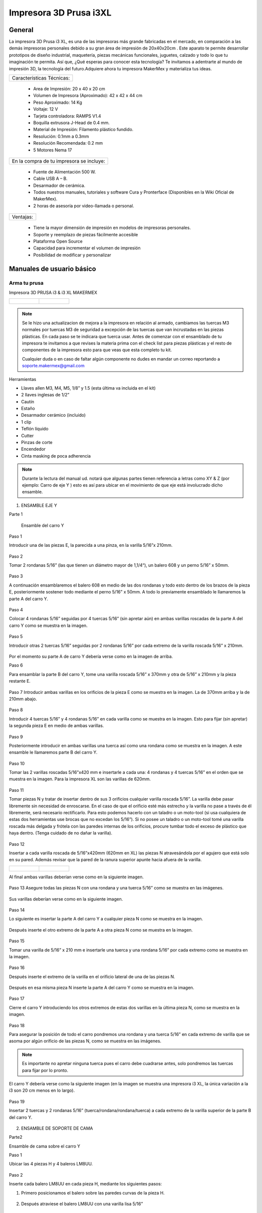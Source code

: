 ************************
Impresora 3D Prusa i3XL
************************

General
==================


La impresora 3D Prusa i3 XL, es una de las impresoras más grande fabricadas en el mercado, en comparación a las demás impresoras personales debido a su gran área de impresión de 20x40x20cm . Este aparato te permite desarrollar prototipos de diseño industrial, maquetería, piezas mecánicas funcionales, juguetes, calzado y todo lo que tu imaginación te permita. Así que, ¿Qué esperas para conocer esta tecnología? Te invitamos a adentrarte al mundo de impresión 3D, la tecnología del futuro.Adquiere ahora tu impresora MakerMex y materializa tus ideas.

+-------------------------+
|Características Técnicas:|
+-------------------------+

    * Area de Impresión: 20 x 40 x 20 cm
    * Volumen de Impresora (Aproximado): 42 x 42 x 44 cm
    * Peso Aproximado: 14 Kg
    * Voltaje: 12 V
    * Tarjeta controladora: RAMPS V1.4
    * Boquilla extrusora J-Head de 0.4 mm.
    * Material de Impresión: Filamento plástico fundido.
    * Resolución: 0.1mm a 0.3mm
    * Resolución Recomendada: 0.2 mm
    * 5 Motores Nema 17


+----------------------------------------+
|En la compra de tu impresora se incluye:|
+----------------------------------------+


    * Fuente de Alimentación 500 W.
    * Cable USB A – B.
    * Desarmador de cerámica.
    * Todos nuestros manuales, tutoriales y software Cura y Pronterface (Disponibles en la Wiki Oficial de MakerMex).
    * 2 horas de asesoría por video-llamada o personal.

+---------+
|Ventajas:|
+---------+

    * Tiene la mayor dimensión de impresión en modelos de impresoras personales.
    * Soporte y reemplazo de piezas fácilmente accesible
    * Plataforma Open Source
    * Capacidad para incrementar el volumen de impresión
    * Posibilidad de modificar y personalizar



Manuales de usuario básico
===========================

Arma tu prusa
--------------
Impresora 3D PRUSA i3 & i3 XL
MAKERMEX


.. list-table::

   * - .. figure:: /imagenes/pru1.png
          :width: 320px


     - .. figure:: /imagenes/pru2.png
          :width: 320px

.. note::

          Se le hizo una actualizacion de mejora a la impresora
          en relación al armado, cambiamos las tuercas M3 normales
          por tuercas M3 de seguridad a excepción de las tuercas
          que van incrustadas en las piezas plásticas.
          En cada paso se te indicara que tuerca usar.
          Antes de comenzar con el ensamblado de tu
          impresora te invitamos a que revises la materia prima con el
          check list para piezas plásticas y el resto de componentes
          de la impresora esto para que veas que esta completo tu
          kit.

          Cualquier duda o en caso de faltar algún componente no
          dudes en mandar un correo reportando a
          soporte.makermex@gmail.com


Herramientas


* Llaves allen M3, M4, M5, 1/8” y 1.5 (esta última va incluida en el kit)

* 2 llaves inglesas de 1/2”

* Cautín

* Estaño

* Desarmador cerámico (incluido)

* 1 clip

* Teflón líquido

* Cutter

* Pinzas de corte

* Encendedor

* Cinta masking de poca adherencia


.. figure:: /imagenes/pru3.png

.. note::

           Durante la lectura del manual ud. notará que algunas partes
           tienen referencia a letras como XY & Z (por ejemplo: Carro de eje
           Y ) esto es así para ubicar en el movimiento de que eje está
           involucrado dicho ensamble.


.. figure:: /imagenes/pru4.png



1. ENSAMBLE EJE Y


Parte 1

 Ensamble del carro Y


Paso 1

Introducir una de las piezas E, la parecida a una pinza, en la varilla 5/16”x 210mm.


.. figure:: /imagenes/pru5.png


Paso 2

Tomar 2 rondanas 5/16” (las que tienen un diámetro mayor de 1,1/4“), un balero 608 y
un perno 5/16” x 50mm.


.. figure:: /imagenes/pru6.png


Paso 3

A continuación ensamblaremos el balero 608 en medio de las dos rondanas y todo
esto dentro de los brazos de la pieza E, posteriormente sostener todo mediante el
perno 5/16” x 50mm. A todo lo previamente ensamblado le llamaremos la parte A del
carro Y.


.. figure:: /imagenes/pru7.png


Paso 4

Colocar 4 rondanas 5/16” seguidas por 4 tuercas 5/16” (sin apretar aún) en ambas
varillas roscadas de la parte A del carro Y como se muestra en la imagen.


.. figure:: /imagenes/pru8.png


Paso 5

Introducir otras 2 tuercas 5/16” seguidas por 2 rondanas 5/16” por cada extremo de la
varilla roscada 5/16” x 210mm.


.. figure:: /imagenes/pru9.png


Por el momento su parte A de carro Y debería verse como en la imagen de arriba.


Paso 6

Para ensamblar la parte B del carro Y, tome una varilla roscada 5/16” x 370mm y otra
de 5/16” x 210mm y la pieza restante E.


.. figure:: /imagenes/pru10.png


Paso 7
Introducir ambas varillas en los orificios de la pieza E como se muestra en la imagen.
La de 370mm arriba y la de 210mm abajo.


.. figure:: /imagenes/pru11.png


Paso 8

Introducir 4 tuercas 5/16” y 4 rondanas 5/16” en cada varilla como se muestra en la
imagen.
Esto para fijar (sin apretar) la segunda pieza E en medio de ambas varillas.


.. figure:: /imagenes/pru12.png


Paso 9

Posteriormente introducir en ambas varillas una tuerca así como una rondana como
se muestra en la imagen.
A este ensamble le llamaremos parte B del carro Y.


.. figure:: /imagenes/pru13.png


Paso 10

Tomar las 2 varillas roscadas 5/16”x420 mm e insertarle a cada una: 4 rondanas y 4
tuercas 5/16” en el orden que se muestra en la imagen.
Para la impresora XL son las varillas de 620mm.


.. figure:: /imagenes/pru14.png


Paso 11

Tomar piezas N y tratar de insertar dentro de sus 3 orificios cualquier varilla roscada
5/16”.
La varilla debe pasar libremente sin necesidad de enroscarse. En el caso de que el
orificio esté más estrecho y la varilla no pase a través de él libremente, será necesario
rectificarlo.
Para esto podemos hacerlo con un taladro o un moto-tool (si usa cualquiera de estas
dos herramientas use brocas que no excedan los 5/16”).
Si no posee un taladro o un moto-tool tomé una varilla roscada más delgada y frótela
con las paredes internas de los orificios, procure tumbar todo el exceso de plástico
que haya dentro.
(Tenga cuidado de no dañar la varilla).


.. figure:: /imagenes/pru15.png


Paso 12

Insertar a cada varilla roscada de 5/16”x420mm (620mm en XL) las piezas N
atravesándola por el agujero que está solo en su pared. Además revisar que la pared de
la ranura superior apunte hacia afuera de la varilla.


.. list-table::

   * - .. figure:: /imagenes/pru16.png
                          :width: 320px

     - .. figure:: /imagenes/pru17.png
                          :width: 320px

Al final ambas varillas deberían verse como en la siguiente imagen.


.. figure:: /imagenes/pru18.png


Paso 13
Asegure todas las piezas N con una rondana y una tuerca 5/16” como se muestra en
las imágenes.


.. figure:: /imagenes/pru19.png

Sus varillas deberían verse como en la siguiente imagen.

.. figure:: /imagenes/pru20.png


Paso 14

Lo siguiente es insertar la parte A del carro Y a cualquier pieza N como se muestra en
la imagen.


.. figure:: /imagenes/pru21.png


Después inserte el otro extremo de la parte A a otra pieza N como se muestra en la
imagen.


.. figure:: /imagenes/pru22.png


.. figure:: /imagenes/pru23.png


Paso 15

Tomar una varilla de 5/16” x 210 mm e insertarle una tuerca y una rondana 5/16” por
cada extremo como se muestra en la imagen.


.. figure:: /imagenes/pru24.png


Paso 16

Después inserte el extremo de la varilla en el orificio lateral de una de las piezas N.


.. figure:: /imagenes/pru25.png


Después en esa misma pieza N inserte la parte A del carro Y como se muestra en la
imagen.


.. figure:: /imagenes/pru26.png


Paso 17

Cierre el carro Y introduciendo los otros extremos de estas dos varillas en la última
pieza N, como se muestra en la imagen.


.. figure:: /imagenes/pru27.png


Paso 18

Para asegurar la posición de todo el carro pondremos una rondana y una tuerca 5/16”
en cada extremo de varilla que se asoma por algún orificio de las piezas N, como se
muestra en las imágenes.


.. Note ::

          Es importante no apretar ninguna tuerca pues el carro debe cuadrarse
          antes, solo pondremos las tuercas para fijar por lo pronto.


.. figure:: /imagenes/pru28.png


El carro Y debería verse como la siguiente imagen (en la imagen se muestra una
impresora i3 XL, la única variación a la i3 son 20 cm menos en lo largo).


.. figure:: /imagenes/pru29.png


Paso 19

Insertar 2 tuercas y 2 rondanas 5/16” (tuerca/rondana/rondana/tuerca) a cada extremo
de la varilla superior de la parte B del carro Y.


.. figure:: /imagenes/pru30.png
                  :width: 320px
.. figure:: /imagenes/pru31.png
                  :width: 320px


2. ENSAMBLE DE SOPORTE DE CAMA


Parte2

Ensamble de cama sobre el carro Y


Paso 1

Ubicar las 4 piezas H y 4 baleros LM8UU.


.. figure:: /imagenes/pru32.png


Paso 2

Inserte cada balero LM8UU en cada pieza H, mediante los siguientes pasos:

1. Primero posicionamos el balero sobre las paredes curvas de la pieza H.


.. figure:: /imagenes/pru33.png


2. Después atraviese el balero LM8UU con una varilla lisa 5/16”


.. figure:: /imagenes/pru34.png


3. Con ambas manos presione hacia abajo la varilla para que el balero entre en la pieza H,
procure mantener el balero centrado con sus pulgares.


.. figure:: /imagenes/pru35.png


4. Al momento de que el balero entre a la pieza H, verifique que este haya entrado
exactamente entre las dos pequeñas paredes que están en la pieza H.


.. figure:: /imagenes/pru36.png


5. Si el balero no entró entre estas paredes, deberá ajustarlo con unas piezas mecánicas.


.. figure:: /imagenes/pru37.png


6. Un balero bien insertado deberá verse como en la siguiente imagen.


.. figure:: /imagenes/pru38.png


Paso 3

Ubicar el soporte de la cama (rectángulo de acrílico), 6 tornillos M3x20mm, 6 tuercas M3 de
seguridad y 6 rondanas M3. En la XL se usara el rectángulo pequeño


.. figure:: /imagenes/pru39.png


Paso 4

A las siguientes piezas de acrílico con que trabajemos retire la calcomanía protectora por
ambos lados


.. figure:: /imagenes/pru40.png


Paso 5

A cada pieza H hay que lijarla bien por su parte trasera para que se acomode sin problemas
en una de las caras del acrílico.


.. figure:: /imagenes/pru41.png


Paso 6

Después de lijarlas, ubicamos las piezas H en el acrílico como se muestra en la imagen.


.. figure:: /imagenes/pru42.png


Paso 7

A cada uno de los tornillos previamente tomados inserte una rondana M3 procurando que la
parte lisa vaya a ver hacia el acrílico y, por lo tanto, no lo raye.


.. figure:: /imagenes/pru43.png


Paso 8

Inserte cada tornillo a través del acrílico y después a través de la pieza H como se muestra
en la imagen.


.. figure:: /imagenes/pru44.png


Paso 9

Después inserte tuercas en cada uno de los tornillos que atraviesan la pieza H.


.. note::
          No apretar en lo absoluto las tuercas M3 de seguridad, las piezas H deben
          quedar flojas para poder enderezarlas más adelante.

El ensamble debe verse como en la imagen inferior.


.. figure:: /imagenes/pru45.png


Paso 10

Para enderezar ambas piezas H insertaremos dentro de los dos pares de baleros colineales
una varilla lisa 5/16”. Es importante no forzar la alineación ya que los baleros pueden perder
balines la varilla debe entra suave en los dos baleros.


.. figure:: /imagenes/pru46.png


Paso 11

Mientras la varilla esté enderezando ambos baleros, es cuando debe apretar las tuercas M3 de
seguridad que sujetan dichas piezas.

TIP: Mientras que con una llave apretamos el tornillo M3x20mm, sujete la tuerca con unas
pinzas de punta para que se apriete correctamente,procurando no apretar tan fuerte recordar
que las tuercas son de seguridad nunca se aflojaran.



.. list-table::

   * - .. figure:: /imagenes/pru47.png
                          :width: 320px

     - .. figure:: /imagenes/pru48.png
                          :width: 320px



Paso 12

Después ubique la pieza D así también como las 2 piezas B, además tome 2 tornillos
M3x30mm, 2 tornillos M3x40mm, 4 tuercas M3 de seguridad y 4 rondanas M3.


.. figure:: /imagenes/pru49.png


SOLAMENTE PARA LA IMPRESORA i3 XL

Ubicar una tuerca M3 Normal extra e insertarla por la parte trasera de la pieza D como se
muestra en las imágenes. Es recomendable ayudarte de unas pinzas mecánicas.


.. note::

   .. list-table::

      * - .. figure:: /imagenes/pru50.png
                 :width: 320px


        - .. figure:: /imagenes/pru51.png
                 :width: 320px


      * - .. figure:: /imagenes/pru52.png
                 :width: 320px


        - .. figure:: /imagenes/pru53.png
                  :width: 320px



Paso 14

Inserte en cada tornillo 2 rondanas M3.


.. figure:: /imagenes/pru54.png


Paso 15

En los 4 orificios centrales de la cama de acrílico inserte los 4 tornillos, de un lado los dos
40mm y del otro los dos de 30 mm


.. figure:: /imagenes/pru55.png


Paso 16

Después insertaremos la pieza D a
través de estos tornillos como se muestra
en la imagen.
Los de 30mm con la parte mas baja de
la pieza y los de 40mm en la parte mas
alta de la pieza.


.. figure:: /imagenes/pru56.png


El soporte de la cama debe verse como en la imagen inferior

.. figure:: /imagenes/pru57.png


Paso 17

Después inserte las piezas B a través de los extremos sobrantes de los tornillos previamente
puestos.


.. list-table::

   * - .. figure:: /imagenes/pru58.png
              :width: 320px


     - .. figure:: /imagenes/pru59.png
              :width: 320px


Paso 18

Fije sin apretar las piezas B usando las tuercas M3de seguridad.


.. figure:: /imagenes/pru60.png


El soporte de la cama debería verse como en la imagen inferior.


.. figure:: /imagenes/pru61.png


Paso 19

Inserte las varillas lisas M8x390mm (para la impresora i3 XL miden 590mm) primeramente a
través de los baleros lineales LM8UU que previamente insertamos en las piezas H y
después el extremo de dicha varilla en la ranura que está en la parte superior de cualquier
pieza N.

Al insertar las varillas en las piezas N es muy importante poner la cama en
su sentido correcto.

Podemos observar como un extremo de la pieza D es más alto que el otro, pues hay que
poner el soporte de la cama de tal manera que la parte alta de la pieza D esté más cerca de
la parte B del carro Y.


.. figure:: /imagenes/pru62.png

Las varillas entran hasta el tope como
se aprecia en la imagen.


.. figure:: /imagenes/pru63.png


Su impresora debe verse como en las imágenes debajo.


.. list-table::

   * - .. figure:: /imagenes/pru64.png
          :width: 320px


     - .. figure:: /imagenes/pru65.png
          :width: 320px


     - .. figure:: /imagenes/pru66.png
               :width: 320px




Paso 20

Después ajustaremos las tuercas que fijan a las piezas N para cuadrar todo el carro Y.

  La cuestión es:

     ¿Hasta que punto movemos las piezas N?

Lo que va a delimitar el ancho de nuestro carro Y van a ser los balero lineales LM8UU
que están ubicados en el soporte de la cama. Para estar seguros de que nuestro carro
está bien cuadrado la cama debe correr de manera ligera por las varillas lisas a las que está
sujeta y al situar el carro Y sobre alguna superficie plana las 4 piezas N deben estar bien
asentadas.


.. figure:: /imagenes/pru67.png


.. note::

      Lubrique las varillas lisas sobre las que está sujeta la cama con lubricante a base de
      silicón y deslice la cama sobre las varillas varias veces para que el lubricante penetre en los
      balines del balero.
      Una vez hecho esto incliné todo el carro Y, esto con intención de que la cama se deslice sola,
      si sí lo hace su cuadro está bien cuadrada apretamos con los dedos las tuercas de las 4
      esquinas asegurándonos de no perder el buen deslizamiento.


Paso 21


      Una vez que hayamos encontrado el punto donde las piezas N cuadran perfectamente en el
      carro Y tomaremos una esquina como referencia de inicio. A esta equina le aflojaremos
      primero una tuerca 5/16” que oprima a la pieza N para poder ponerle fijador y que al volver a
      apretar la tuerca con los dedos, ésta ya no se mueva. Y repetir el proceso en la siguiente
      tuerca.


      .. list-table::

         * - .. figure:: /imagenes/pru68.png
                    :width: 320px


           - .. figure:: /imagenes/pru69.png
                    :width: 320px

           - .. figure:: /imagenes/pru70.png
                    :width: 320px

.. note::

          TIPS:
          Aplique el fijador de tuerca en tuerca, esto para que
          la pieza N no se mueva.
          Fije las tuercas de cada esquina pero solamente las
          ubicadas en las varillas de la parte A y B del carro
          Y, las otras 8 tuercas déjelas al final.
          Comience con una esquina y siga con la adyacente
          sobre el eje Y y después las otras 2 esquinas




Paso 22


Justo después de poner fijador a la varilla roscada volvemos a apretar la tuerca en donde
estaba ubicada pero ahora con ayuda de dos llaves de 1⁄2 “ al momento de apretar tener
cuidado de no hacerlo tan fuerte.


.. list-table::

   * - .. figure:: /imagenes/pru71.png
              :width: 320px


     - .. figure:: /imagenes/pru72.png
              :width: 320px

Repita este procedimiento con cada una de las 4 esquinas del carro Y.


TIP: Comience con una esquina y tómela como referencia para continuar con las demás. Al
terminar de fijar y apretar las 6 tuercas de la primer esquina seguimos con la esquina que
este unida a, la ya pegada, por medio de la varillas lisa.
En otras palabras primero hacemos los vértices de uno de los lados mayores del rectángulo y
después los otros dos vértices.
TIP: Es muy importante que después de que fije cualquier esquina vuelva a inclinar el
carro Y para revisar que la cama se siga deslizando libremente a través de las varillas
lisas.



.. note::

          ATENCIÓN: Solo ponga fijador en las tuercas que oprimen las piezas N, no lo ponga en
          las demás tuercas que están en el carro Y.


Paso 23


Ahora ubique un motor y 2 tornillos
M3x10mm.


.. figure:: /imagenes/pru73.png
           :width: 400px


Paso 24


Con los 2 tornillos fije el motor como se muestra en la imagen.


.. figure:: /imagenes/pru74.png
           :width: 400px


Paso 25


Introduzca a través de la flecha del motor una polea de paso.


.. figure:: /imagenes/pru75.png


Paso 26


Para fijar dicha polea a la flecha del motor pondremos 2 opresores M3x8mm en los pequeños
orificios enroscados que están a lo largo de la circunferencia de la polea



.. list-table::

   * - .. figure:: /imagenes/pru76.png
              :width: 320px


     - .. figure:: /imagenes/pru77.png
              :width: 320px


Paso 27


El siguiente paso es poner la banda para unificar todas las partes del carro Y.


Para esto es necesario voltear todo el carro y con ayuda de algo recto que nos sirva de
referencia y calibrar que tanto la polea del motor como la polea de la parte A del carro Y
sean colineales al centro de la pieza D.


Otra cosa que es muy importante verificar es que si hayamos puesto la parte alta de la
pieza D apuntando hacia el motor como se muestra en la imagen.


.. figure:: /imagenes/pru78.png


.. figure:: /imagenes/pru79.png


.. Note::
    TIP: Mida con una regla cada
    extremo a los lados de ambas
    partes del carro Y, esto con el fin
    de centrar las poleas donde pasa
    la banda.
    La distancia debe ser la misma.


Paso 28
Quite las tuercas M3 de seguridad que oprimen la pieza B de menor altura para poner
debajo de esta la banda como se muestra en las imágenes.


.. list-table::

   * - .. figure:: /imagenes/pru80.png
              :width: 320px


     - .. figure:: /imagenes/pru81.png
              :width: 320px



Paso 29


Reinserte la pieza B procurando que la banda quede con los dientes viendo hacia arriba
como se muestra en la imagen. Procure que la pieza B no deje salir la banda aunque sea
tensada.


.. figure:: /imagenes/pru82.png


Paso 30


Después pase la banda a través de la polea de la parte A del carro Y como se muestra en la
imagen.



.. list-table::

   * - .. figure:: /imagenes/pru83.png
              :width: 320px


     - .. figure:: /imagenes/pru84.png
              :width: 320px


     - .. figure:: /imagenes/pru85.png
              :width: 320px


Paso 31


Después llevamos la banda hacia la polea del motor y la pasamos alrededor de ella.


.. figure:: /imagenes/pru86.png


Paso 32


Para cerrar el ciclo de la banda y tensarla correctamente realice los siguientes pasos:
Primero lleve la cama hacia el tope acercándola lo más posible con la parte A del carro Y.
Desatornille la pieza B que se encuentra en la parte alta de la pieza D.
Reténgala con a mano mientras que con la otra jala la banda con ayuda de unas pinzas de
punta.


.. figure:: /imagenes/pru87.png



.. note::


          Para los próximos pasos Ud. requerirá ayuda de otra persona.


Mientras tanto alguien más puede poner la pieza B de nuevo en su lugar y atornillarla para
dejar la banda tensada.


TIP: Deje la cama en la orilla de la mesa mientras realiza este paso para así, por debajo,
atornillar los tornillos allen que fijan las piezas B mientras que alguien sostiene la tuerca por
arriba.


.. figure:: /imagenes/pru88.png


.. figure:: /imagenes/pru89.png


Su carro Y terminado debería verse como en las siguientes imágenes.


.. figure:: /imagenes/pru90.png


.. figure:: /imagenes/pru91.png


.. figure:: /imagenes/pru92.png



3. ENSAMBLE DE CARRO XZ


Paso 1


Ubique las siguientes piezas:


Piezas O(esta pieza se mejoro), 3 baleros lineales LM8UU, 2 varillas lisas M8x410
mm, 4 tornillos M3x16mm y 4 tuercas M3.


.. figure:: /imagenes/pru93.png


Paso 2


Antes de comenzar a ensamblar verifique que en las pequeñas paredes de la pieza O
no haya rebabas de plástico, pues dentro de estas ranuras van los baleros y deben
entrar sin ningún tipo de
juego.


.. figure:: /imagenes/pru94.png


TIP: Remueva el exceso de
plástico raspando con el filo
de un cutter o con un
mototool y una pequeña
fresa.


Paso 3


Inserte a presión los tres baleros lineales dentro de la pieza O como se muestra en
las imágenes, procure insertarlos dentro de las pequeñas barreras delimitantes.


.. figure:: /imagenes/pru95.png


.. figure:: /imagenes/pru96.png


.. figure:: /imagenes/pru97.png


Paso 4


Inserte una varilla lisa dentro de los dos baleros LM8UU como se muestra en la
imagen, esto deberá forzar a los baleros a rectificarse y volverse colineales.
Recordando no forzar la entrada de la varilla a los baleros.


.. figure:: /imagenes/pru98.png


Paso 5


Para comprobar que los baleros ya están correctamente alineados ponga lubricante
base silicón a la varilla lisa, después deslícelos baleros através de toda la varilla.


.. figure:: /imagenes/pru99.png


Paso 6


Para hacer la prueba solo deje caer la varilla através de los dos baleros lineales y
esta debe deslizarse libremente hasta llegar a su mano.


.. figure:: /imagenes/pru100.png


.. figure:: /imagenes/pru101.png



Paso 7


Para el siguiente paso es necesario que limpiemos la rebaba de las dos pequeñas
ranuras rectangulares. Es recomendable ayudarse con un cutter.
Posteriormente introduzca en estas ranuras 2 tuercas M3


.. figure:: /imagenes/pru102.png


Al igual colocaremos las de la parte trasera en la misma
posición.


.. note::

          ATENCIÓN: Observe como entra la tuerca los lados paralelos de la tuerca deben
          entrar de manera paralela a las paredes laterales de la ranura.


.. list-table::


             * - .. figure:: /imagenes/pru103.png
                        :width: 320px


               - .. figure:: /imagenes/pru104.png
                        :width: 320px


               - .. figure:: /imagenes/pru105.png
                        :width: 320px


Paso 8


Antes de proceder con el siguiente paso es necesario quitar el exceso de plástico que
pudiese haber en el orificio de las piezas O más pequeñas.
Para comprobar que ya están bien; un tornillo M3 debería poder pasar libremente sin
necesidad de enroscarse por este orificio.


.. figure:: /imagenes/pru106.png


Paso 9


Introduzca ambos tornillos
M3x16mm a cada pieza O
chica.Cada una lleva 2.


.. figure:: /imagenes/pru107.png


Paso 10


Atornille cada pieza O chica a la pieza O mayor. Hágalo solo hasta que el tornillo se
enrosque en la tuerca, deje un espacio de separación entre las piezas.


.. figure:: /imagenes/pru108.png


.. figure:: /imagenes/pru109.png


Paso 11


Ubique las piezas M, 4 baleros lineales LM8UU, 2 tuercas M4, 1 tornillo 5/16”x25mm,
1 balero 688, 1 tuerca 5/16” y 1 rondana 5/16”.


.. figure:: /imagenes/pru110.png


Paso 12


Inserte 2 baleros lineales a cada pieza M como se muestra en la imagen, después
rectifíquelos con alguna varilla lisa M8


.. figure:: /imagenes/pru111.png


.. figure:: /imagenes/pru112.png


Si sus baleros no están entrando adecuadamente seguramente es por rebaba plástica
que obstruye que se introduzca adecuadamente. Esto podemos solucionarlo puliendo
con cutter o con mototool y una broca delgada.


.. figure:: /imagenes/pru113.png


Al terminar de insertarlos una varilla lisa debería poder pasar através de ellos sin
ninguna dificultad.


.. figure:: /imagenes/pru114.png


Paso 13


Enseguida deberá insertar una tuerca M5 a ambas piezas M.
Inserte la tuerca como en la pieza O, lados paralelos de tuerca, paralelos a las
paredes internas de la ranura.
TIP: Con ayuda de unas pinzas de punta un poco abiertas presione la tuerca en el
interior de la ranura.


.. figure:: /imagenes/pru115.png


.. figure:: /imagenes/pru116.png


.. figure:: /imagenes/pru117.png


Procure que el orificio de la tuerca coincida con los orificios que están en la ranura.


.. figure:: /imagenes/pru118.png


Paso 14


A continuación inserte dentro de la pieza M el balero 688 atravesándolo con un tornillo
5/16”x25mm como se muestra en las imágenes.


.. figure:: /imagenes/pru119.png


Tip: para que la banda corra mejor sobre el balero 688 podemos colocar dos rondanas
5/16 en los extremos del balero 688.


.. figure:: /imagenes/pru120.png

.. figure:: /imagenes/pru121.png

Ambas piezas M deberían verse como en la imagen de arriba.


Paso 15


Ahora tome las piezas M como la pieza O además de las dos varillas lisas
M8x410mm.

.. figure:: /imagenes/pru122.png


Paso 16


Inserte las varillas lisas a través de los orificios laterales de la pieza M que se aprecia
en la imagen.
Debamos insertar ambas varillas hasta el fondo en esta pieza.


.. figure:: /imagenes/pru123.png


.. figure:: /imagenes/pru124.png


Paso 17


Después introduzca la pieza O dentro de ambas varillas lisas.


.. figure:: /imagenes/pru125.png


Paso 18


Introduzca las varillas en la otra pieza M pero no hasta el tope.


.. figure:: /imagenes/pru126.png


.. figure:: /imagenes/pru127.png


Su carro XZ debe terminar viéndose como en la imagen de abajo.


.. figure:: /imagenes/pru128.png




4.  EXTRUSORA


Paso 1


Para comenzar el ensamblado de la extrusora es necesario ubicar las siguientes
piezas:


pieza I , A, G y L, 3 baleros 608, 4 rondanas 5/16”, 1 tuerca 5/16”de seguridad,
1tuerca M3, 2 tornillos M4 1 tornillo M3x30mm, una tuerca de seguridad M3, 2 tuercas
M4, 1 opresor M3x8mm, 2 resortes 6.5x15mm, un perno liso de 5/16”x20mm, un
tornillo hobbed bolt, un motor y dos rondanas M4.


.. figure:: /imagenes/pru129.png



Paso 2


Tome la pieza G junto con el perno liso y un balero 608.


.. figure:: /imagenes/pru130.png


Paso 3


Introduzca el perno lisa a través del balero 608.


.. figure:: /imagenes/pru131.png


Paso 4


Introduzca este subensamble dentro de la pieza G como se muestra en la figura. Para
hacer que entre hasta el tope ayúdese de unas pinzas mecánicas como se muestra
en las imágenes.


.. figure:: /imagenes/pru132.png


.. figure:: /imagenes/pru133.png


Después inserte la pieza G en la pieza I como se muestra abajo.


.. figure:: /imagenes/pru134.png


.. figure:: /imagenes/pru135.png


Atraviese un tornillo M3x30mm por pieza I y pieza G como se muestra en la figura y
asegúrelo con una tuerca M3 de seguridad como se muestra en las imágenes.


.. figure:: /imagenes/pru136.png


.. figure:: /imagenes/pru137.png


Paso 5


Lo siguiente es tomar otros dos baleros 608 e introducirlos en la pieza I como se
muestra en las imágenes.


.. figure:: /imagenes/pru138.png

.. figure:: /imagenes/pru139.png

.. figure:: /imagenes/pru140.png


Paso 6


El siguiente paso sera tomar el tornillo hobbed bolt e insertarle una rondana 5/16”.


.. figure:: /imagenes/pru141.png


Paso 7


Después introduzca dicho tornillo a través de ambos baleros 608.


.. figure:: /imagenes/pru142.png


Paso 8


Al extremo sobresaliente del tornillo introduzca 3 rondanas 5/16”.


.. figure:: /imagenes/pru143.png


.. figure:: /imagenes/pru144.png


Paso 9


Introduzca una tuerca 5/16” de seguridad dentro del engrane A. (esta parte fue mejorada utilizando una turca de seguridad 5/16)


.. figure:: /imagenes/pru145.png


.. figure:: /imagenes/pru146.png


Paso 10


Introduzca el engrane mayor al tornillo hobbed bolt sosteniendo tanto la tuerca dentro
del engrane como la cabeza del tornillo.
TIP: Sostenga el engrane y su tuerca de tal modo que no se separen


.. figure:: /imagenes/pru147.png


.. figure:: /imagenes/pru148.png


.. figure:: /imagenes/pru149.png


Paso 11


Este paso solo se realize si no hay tuerca 5/16 de seguridad
Después cuando sienta que el engrane este lo mas atras posible y que aun siga
girando libremente, inserte otra tuerca para generar un seguro de contratuerca.


.. figure:: /imagenes/pru150.png


Paso 12


La extrusora debería verse como en la foto de abajo


.. figure:: /imagenes/pru151.png


Paso 13


Para reforzar el seguro tome dos llaves de media y apriete la cabeza del tornillo
hobbed bolt y la última tuerca.


.. figure:: /imagenes/pru152.png

.. Note::

         Si se usa tuerca de seguridad debemos apretar pero asegurando que el engrane gire fácilmente.



Paso 14


A continuación inserte 2 tuercas M4 en las ranuras superiores de la pieza I.


.. figure:: /imagenes/pru153.png


TIP: Asegurese de insertar las tueras
de tal modo que los lados paralelos de
la tuerca entre paralelamente a las
paredes de la ranura.


.. figure:: /imagenes/pru154.png



Paso 15


Tome los 2 tornillos M4x50mm e inserte dentro de ellas rondanas M4.


.. figure:: /imagenes/pru155.png



Paso 16


Después insertar en cada tornillo un resorte de 6.5x15mm y
después puede colocar una rondana mas en cada tornillo
para que el resorte quede atrapado entre dos rondanas.


.. figure:: /imagenes/pru156.png



Paso 17


Insertar cada tornillo a través de la pieza G como se muestra en la imagen. Para
saber en que punto es tan correctamente insertados los tornillos tomemos el mas
lejano del engrane mayor como referencia.
Haga que este tornillo llegue al tope del agujero (pasando la tuerca M4) como se
muestra en la imagen.

En este paso es importante no apretar los tornillos solo llegarlos en las primeras
cuerdas de la tuerca.


.. figure:: /imagenes/pru157.png



Paso 18


Después iguale el otro tornillo como se muestra en la imagen debajo.


.. figure:: /imagenes/pru158.png


.. figure:: /imagenes/pru159.png



Paso 19


A continuación tome un motor Nema 17, la pieza L, una tuerca M3 y un opresor
M3x8mm.



.. figure:: /imagenes/pru160.png



Paso 20


Inserte dentro del engrane la tuerca M3 como se muestra en la imagen.


.. figure:: /imagenes/pru161.png


Paso 21


Inserte el engrane en la flecha del motor.


.. figure:: /imagenes/pru162.png


Paso 22


Introduzca el opresor en el orificio de la pieza L, através de la tuerca M3 para
presionar contra la flecha del motor y mantener fijo el engrane.


.. figure:: /imagenes/pru163.png


.. figure:: /imagenes/pru164.png


Paso 23


Tome 3 tornillos mas M3x10mm


.. figure:: /imagenes/pru165.png



Paso 24


Fije el motor a la extrusora como se muestra en la imagen.


.. figure:: /imagenes/pru166.png


.. figure:: /imagenes/pru167.png




5. INSTALACIÓN DE BOQUILLA Y VENTILADOR



Paso 1


Para la instalación de la boquilla J-Head ubique 2 tornillos M4x20mm, 2 rondanas y 2
tuercas M4, una boquilla J-Head y una placa de madera.


.. figure:: /imagenes/pru168.png



Paso 2


Introduzca la boquilla a la placa de madera como se muestra en la imagen.


.. figure:: /imagenes/pru169.png



Paso 3


En el dado caso de que quede floja la boquilla corte 2 pequeños tramos de cinta
masking o de aislar y péguelos como se muestra en la imagen, esto generará mas
grosor en la placa y consecuentemente que la boquilla se fije.


.. figure:: /imagenes/pru170.png


.. figure:: /imagenes/pru171.png



Paso 4


Posteriormente introduzca la
parte excedente de la boquilla
dentro del orificio de la pieza I.


.. figure:: /imagenes/pru172.png



Paso 5


Mientras sostiene la placa con una mano, con la otra coloque tuercas M4 en cada una
de las 2 ranuras en la parte superior de la pieza I.


.. figure:: /imagenes/pru173.png


.. figure:: /imagenes/pru174.png



Paso 6


Después introduzca 2 tornillos M4x20mm con sus respectivas rondanas a través de
las ranuras de la placa.


.. figure:: /imagenes/pru175.png



Paso 7


Introduzca los tornillos a través de la tuerca que recién coloco.


.. figure:: /imagenes/pru176.png



Paso 8


Para la instalación del ventilador tome la pieza P, un ventilador de 4x4 cm, 2 tornillos
M3x20mm,2 M3x16mm, 4 tuercas M3 y 2 turcas M3 de seguridad y dos rondanas M3


.. figure:: /imagenes/pru177.png



Paso 9


Recorte el pequeño enchufe que sale del ventilador


.. figure:: /imagenes/pru178.png


Paso 10


Después tome un cable negro y rojo, deberá tener la palabra THERM escrita en la
terminal, corte este cable a 7cm de su terminal como se muestra en la foto.

ATENCION: Guarde la terminal del cable THERM pues se usará mas adelante.


.. figure:: /imagenes/pru179.png


.. figure:: /imagenes/pru180.png


.. figure:: /imagenes/pru181.png


Paso 11


Una los cables del ventilador con los cables rojo y negro que recién corto, trencelos y
estáñelos.


.. figure:: /imagenes/pru182.png


.. figure:: /imagenes/pru183.png


Paso 12


Introduzca a los extremos sueltos de los cables un tramo pequeño de thermofit y
ubíquelos sobre la unión que recién realizó.


.. figure:: /imagenes/pru184.png


Paso 13


Caliente el thermofit con un encendedor como se muestra en la imagen para que este
se contraiga y proteja la unión.


.. figure:: /imagenes/pru185.png


.. figure:: /imagenes/pru186.png


Paso 14


Estañe las terminales de ambos cables del ventilador.


.. figure:: /imagenes/pru187.png


.. figure:: /imagenes/pru188.png


El ventilador debe verse como se muestra en la imagen.


.. figure:: /imagenes/pru189.png


Paso 15


Junte el ventilador con la pieza P , procurando que los cables queden pegados a la
pieza P y salgan por la parte superior.


.. figure:: /imagenes/pru190.png



Paso 16


Fije el ventilador a la pieza P con 2 tornillos M3x16mm y 2 tuercas M3 procurando
que el tornillo esté en la pieza P , como se muestra en la imagen.


.. figure:: /imagenes/pru191.png


El ensamble del ventilador deberá verse así.


.. figure:: /imagenes/pru192.png



Paso 17


Ubique el ensamble del ventilador debajo del motor de la extrusora como se muestra
en la imagen.


.. figure:: /imagenes/pru193.png



Paso 18


Tome 2 tornillos M3x20mm e introduzca en ellos 2 rondanas M3.


.. figure:: /imagenes/pru194.png


Paso 19


Antes de ensamblar rectifique los agujeros tanto como de la pieza I como de la pieza
P con alguna broca de 3mm o menor para quitar rebabas de plástico.


.. figure:: /imagenes/pru195.png



Paso 20


Introduzca en la pieza I, 2 tornillos M3x20mm y asegúrelos con 2 tuercas M3 cada
uno como se muestra en la imagen.


.. figure:: /imagenes/pru196.png



Paso 21


Introduzca en los extremos sobrantes de los tornillos la pieza P.


.. figure:: /imagenes/pru197.png


.. Note::

         ATENCION: Entre las tuercas y la pieza P en algunos casos es necesario poner
         rondanas pero con dos tuercas recomendamos una buena altura, ud. sabrá
         cuantas rondanas poner mirando el nivel de la boquilla y el del ventilador.

         La pieza P debe apuntar directamente el aire hacia la punta de la boquilla, no al
         prisma rectangular encima de ella.

         La pieza P debe estar por lo menos unos(+ -)3 mm arriba del nivel de la boquilla.



Paso 22


Por último asegure el ventilador con 2 tuercas M3 de seguridad de igual manera
tener cuidado de no apretar con fuerza, como se muestra en la imagen.


.. figure:: /imagenes/pru198.png



6. MARCO DE ACRILICO



Paso 1


Despegue las calcomanias de todas las piezas de acrílico.


.. figure:: /imagenes/pru199.png



Paso 2


Ubicar el marco principal, y el refuerzo inferior tanto como los tornillos (4) M3X16mm.,
(4)tuercas M3 y (4) rondanas M3.


.. figure:: /imagenes/pru200.png



Paso 3


Introduzca en cada tornillo una rondana M3 como se muestra en la figura.


.. figure:: /imagenes/pru201.png



Paso 4


Introduzca cada uno de los cuatro tornillos y fíjelos con Tuerca M3 de
seguridad como se muestra en la imagen.


.. figure:: /imagenes/pru202.png


.. figure:: /imagenes/pru203.png



Paso 5


Localice los 2 triángulos y los (6) tornillos M5X25, (6) rondanas M5 y (6) tuercas M5



.. figure:: /imagenes/pru204.png



Paso 6


Ensamble los dos triángulos con el marco principal, insertando los dientes de los
triángulos en el marco como se muestra en la imagen.


.. figure:: /imagenes/pru205.png



Paso 7


Introduzca las rondanas en cada tornillo como se muestra la imagen.


.. figure:: /imagenes/pru206.png




Paso 8


Una vez insertados los dientes en el marco principal, tomar los tornillos M5X25 mm e
introducirlos como se muestra en la imagen


.. figure:: /imagenes/pru207.png



Paso 9


introducir los tornillos como se muestra en la imagen.


.. figure:: /imagenes/pru208.png



Paso 10


Una vez que tenga los 6 tornillos ensamblados con el marco, colocar las tuercas M5
como se muestra en la imagen.


.. figure:: /imagenes/pru209.png


.. figure:: /imagenes/pru210.png



Paso 11


Ubicar el refuerzo superior y (5) tornillos M5X25 mm, junto con las (5) tuercas M5 y
las (5) rondanas M5.


.. figure:: /imagenes/pru211.png



Paso 12


Colocar el refuerzo superior como se muestra en la imagen siguiente.


.. figure:: /imagenes/pru212.png



Paso 13


Ensamblar los tornillos como se muestra en la imagen con sus tuercas
correspondientes.


Nota: En el caso de la impresora Prusa i3 XL el soporte superior requiere de 7
tornillos, 2 tornillos en cada parte lateral del soporte y 3 al frente.



.. figure:: /imagenes/pru213.png



Paso 14


Ubicar las piezas K con (6) tornillos M3 x 16 mm con (6) tuercas M3 de seguridad y
(6) rondanas M3.


.. figure:: /imagenes/pru214.png



Paso 15


Rectifique los orificios de las piezas K con un mototool hasta ver que la varilla lisa
entre firmemente.


.. figure:: /imagenes/pru215.png



Paso 16


Colocar las piezas K con 3 tornillos M3 x16 mm.


.. figure:: /imagenes/pru216.png


.. figure:: /imagenes/pru217.png



Paso 17


Una vez atravesados los tornillos colocar las rondanas y tuercas de seguridad
M3.


.. figure:: /imagenes/pru218.png


.. figure:: /imagenes/pru219.png




7. ENSAMBLE DE EJE XZ



Paso 1


Ubicar los (2) motores junto con (6) tornillos M3X10 mm., y los dos tramos de
manguera neumática.



.. figure:: /imagenes/pru220.png



Paso 2


Colocar las manguera neumáticas en cada uno de las flechas de los motores como se
muestra en la figura.


.. figure:: /imagenes/pru221.png


Paso 3


Una vez introducida la manguera, deberá voltear el motor y mientras sujeta la
manguera para no dejar que se doble, empiece a golpear la manguera contra una
superficie rígida hasta que la flecha del motor se logre introducir 1.5 cm.



.. figure:: /imagenes/pru222.png


La manguera neumática deberá quedar como se muestra en las imagen.


.. figure:: /imagenes/pru223.png


En su kit pueden aparecer dos tipos de motores, el de enchufe rápido y el de cables
sueltos.


.. figure:: /imagenes/pru224.png


La imagen siguiente muestra la forma de
conectar el motor de enchufe rápido y el de
cables sueltos se especificará mas adelante
en el manual.


.. figure:: /imagenes/pru225.png



Paso 4


Colocar el motor con la flecha viendo hacia arriba, y con la terminal hacia el marco
justo por debajo de las piezas K y pasar los cables por el orificio del marco como se
muestra en la figura.



.. figure:: /imagenes/pru226.png



Paso 5


Conectar el motor con sus respectivos cables como se muestra en la figura.


.. figure:: /imagenes/pru227.png


.. figure:: /imagenes/pru228.png



Paso 6


Una vez hecho lo anterior deberá atornillar los motores a las piezas K con los tornillos
M3 x 10m como se muestra a continuación.


.. figure:: /imagenes/pru229.png


Paso 7


Ubique el carro de eje XZ que previamente ensambló e introduzca en los baleros
lineales de cada pieza M una varilla lisa M8 X 360mm.



.. figure:: /imagenes/pru230.png



Paso 8


Introduzca la parte inferior de la varilla lisa en los orificios restantes de las piezas K
como se muestra en la siguiente imagen.
Si no quedan exactamente ubicado sobre los orificios, lo que deberá hacer es meter
más las varillas lisas M8x410 mm en la segunda pieza M como se muestra en la
imagen.


 .. list-table::

    * - .. figure:: /imagenes/pru231.png
                             :width: 250px


      - .. figure:: /imagenes/pru232.png
                             :width: 250px


En otras palabras las varillas verticales
del eje XZ ya insertadas determinaran
cuanto es que las varillas horizontales
tendrán de profundidad en la pieza M.


 .. figure:: /imagenes/pru233.png



 Paso 9


 En la siguiente imagen se muestra como es que el carro XZ debe moverse libremente
 hacia arriba y hacia abajo, en caso que no sea así, usted podrá ajustar este
 movimiento ajustando un poco mas las varillas en las piezas M, intentando que quede
 lo mas perpendicular posible las varillas horizontales y verticales.


 .. figure:: /imagenes/pru234.png



 Paso 10


 Ubicar las piezas J.


 .. figure:: /imagenes/pru235.png



 Paso 11


 Una vez ubicadas las piezas J deberán introducir entro de ellas las varillas
 M8x360mm como se muestra en a imagen


 .. figure:: /imagenes/pru236.png



 Paso 12


 Después de esto deberá atornillar las piezas ensambladas al marco con tornillos
 M3X16 mm con sus respectivas tuercas M3 de seguridad y rondanas M3.


 .. figure:: /imagenes/pru237.png


 .. figure:: /imagenes/pru238.png



Una vez ensamblada y atornillada, así se vera el marco junto con el carro del eje XZ.



 .. figure:: /imagenes/pru239.png



 Paso 13


 Introducir a través de los orificios las
 varillas roscadas M5 como se muestra
 en la imagen.


 .. figure:: /imagenes/pru240.png


Así se verá una vez introducidas las varillas roscadas.


 .. figure:: /imagenes/pru241.png

Paso 14


Introducir las varillas roscadas M5 en las tuerca previamente instaladas en la piezas
M como se muestra en la figura.



 .. list-table::

    * - .. figure:: /imagenes/pru242.png
                             :width: 250px


      - .. figure:: /imagenes/pru243.png
                             :width: 250px


Paso 15


Una vez que la varilla roscada haya logrado salir un poco de la pieza M, deberá sostener con una mano la manguera
neumática para sostenerla recta y con la otra empujar el carro del eje XZ y comenzar a hacer presión para
poder insertarlo en la manguera.


 .. figure:: /imagenes/pru244.png


 Paso 16


 Repetir el paso 15 para el segundo motor.
 Así es como se deberá ver la varilla roscada insertada en la manguera neumática.


 .. figure:: /imagenes/pru245.png


 Paso 17


 Ubique un motor, una polea 2.0 y (3) tornillos M3X10 mm.


 .. figure:: /imagenes/pru246.png



 Paso 18


 Sujete el motor a las piezas M como se muestra en la imagen.


 .. figure:: /imagenes/pru247.png



 Paso 19


 Colocar la polea 2.0 en la flecha del motor como se muestra en la imagen.
 Alinear la parte dentada de la polea con el hueco de la pieza M que se muestra en la
 imagen y después de esto presionar con una llave Allen de 1.5 los opresores de esta
 polea.


 .. figure:: /imagenes/pru248.png



 Paso 20


 Introducir la banda a través de la pieza O(recordemos que esta pieza ha sido
 mejorada) por la pequeña ranura como se muestra en la imagen.


 .. figure:: /imagenes/pru249.png



 Paso 21


 Seguir metiendo la banda hasta
 llegar a la primera pequeña
 prensa que tendrá un tornillo en
 la parte superior y se necesitara
 aflojar para poder meter la banda
 y después apretar para que ésta
 quede fija.



 .. figure:: /imagenes/pru250.png



 Paso 22


 Una vez presionada la banda con la pequeña prensa, deberás pasarla a través de la
 ranura de la pieza M.


 .. figure:: /imagenes/pru251.png


Después la regresamos rodeando el balero 688.


.. figure:: /imagenes/pru252.png


Paso 23


La banda tendrá que llegar hasta la polea 2.0 y se acomodara de manera que pueda
regresar hasta llegar a la segunda prensa donde al igual que la primera se
desatornillara para después mantenerla sujeta y fijará como se muestran en las
siguientes imágenes.


.. figure:: /imagenes/pru253.png


Este paso es recomendable lo haga con ayuda de alguien más, mientras uno tensa la
banda otro deberá atornillar la prensa de la pieza O.



.. figure:: /imagenes/pru254.png



Así se deberá de ver su impresora con el carro XZ ya ensamblado.


.. figure:: /imagenes/pru255.png


8. INSTALCIÓN DE EXTRUSORA Y CARRO Y


Paso 1


Ubicar la extrusora y 2 tornillos M3 X 40 mm con sus respectivas tuercas M3 de
seguridad.


.. figure:: /imagenes/pru256.png



Paso 2


Introducir los 2 tornillos por la parte frontal de la extrusora como se muestra en la
imagen.


.. figure:: /imagenes/pru257.png



Paso 3


Una vez salidos el par de tornillos deberá introducirlos en el par de orificios que se
encuentran en la pieza O mas retirados a la derecha viendo la impresora de frente.


.. figure:: /imagenes/pru258.png



Paso 4


Los tornillos tendrán que sobresalir un poco sobre la pieza O como se muestra en la
imagen.


.. figure:: /imagenes/pru259.png



Paso 5


Una vez pasados los tornillos deberán fijarse con sus respectivas tuercas
M3 de seguridad.


.. figure:: /imagenes/pru260.png



Paso 6


Ubicar carro del eje Y.


.. figure:: /imagenes/pru261.png



Paso 7


Antes de empezar a colocar el carro eje Y deberá de subir manualmente el carro eje
XZ girando las varillas roscadas M5 en el sentido de las manecillas del reloj.


.. figure:: /imagenes/pru262.png



Paso 8


Coloque el carro del eje Y sobre los huecos ya marcados en el soporte inferior y en el
marco como se muestra en la imagen.


.. figure:: /imagenes/pru263.png



Paso 9
Una vez colocado el carro del eje Y en el soporte inferior y marco, deberá fijar el carro
del eje Y a una distancia de 12 cm. tomando como punto inicial el centro de la varilla
roscada final y como punto final la parte inicial del del marco de acrílico como se
muestra en la siguiente imagen.


.. figure:: /imagenes/pru264.png


Paso 10


Para cerciorar que el carro del eje Y esta bien centrado, se puede medir a partir del
final de donde corre la varilla hasta el centro de la varilla roscada y debe ser de 1.5
cm. aprox.


.. figure:: /imagenes/pru265.png


En el caso de la PRUSA i3 XL la medida será de 1.5 aprox. midiendo por el inicio de
la ranura hacia dentro.


.. figure:: /imagenes/pru266.png



Paso 11


Una vez que tenga medida bien el carro del eje Y, podrá apretar las tuercas de la
varilla roscada tanto las que aprietan al triángulo como las que aprietan al soporte
inferior del marco de acrílico, para fijar el carro en un solo lugar.


.. figure:: /imagenes/pru267.png


Así es como se vera su impresora ya con el carro del eje Y ya instalado.


.. figure:: /imagenes/pru268.png



Paso 12


Ubicar tope movible del eje Z


.. figure:: /imagenes/pru269.png


Paso 13


Para poder instalar el tope
movible del eje Z, se tendrá que ir
metiendo el tornillo M3x20mm
con una llave Allen en la parte M
ya instalado en el carro del eje
XZ como se muestra en la
siguiente imagen.


.. figure:: /imagenes/pru270.png


Paso 14


Una vez ingresado el tornillo en la pieza M, en la parte inferior de este se le colocará
el tope como se muestra en la imagen.


.. figure:: /imagenes/pru271.png


.. figure:: /imagenes/pru272.png



9. UBICACIÓN E INSTALACIÓN DE MICROSWITHCES


Paso 1


Ubique 3 micorswitches, el set de cables rojo azul y negro, 2 piezas C, pieza F, 3
cintillos, 3 tornillos M3x20, 3 rondanas y tuercas M3 de seguridad


.. figure:: /imagenes/pru273.png



Paso 2


Corte el cable azul de todos los cables ENDSTOP.


.. figure:: /imagenes/pru274.png



Paso 3


Primero inserte en cada cable de ENDSTOP un tramo de thermofit, después a cada
microswitch amarre los cables negro y rojo y sóldelos.


.. Note::
         ATENCIÓN: ASEGURESE QUE EL CABLE NEGRO SE AMARRE EN LA TERMINAL
         C DEL MICROSWITCH Y EL CABLE ROJO EN LA TERMINAL NC.



.. figure:: /imagenes/pru275.png


.. figure:: /imagenes/pru276.png



Paso 4


Contraiga los tramos de thermofit de modo que protejan la unión soldada.


.. figure:: /imagenes/pru277.png


Sus 3 microswitches deberán verse como en la imagen debajo.


.. figure:: /imagenes/pru278.png


Paso 5


Asegure la pieza F al microswitch con un cintillo.


.. figure:: /imagenes/pru279.png


.. figure:: /imagenes/pru280.png


.. figure:: /imagenes/pru281.png


.. figure:: /imagenes/pru282.png


Corte el sobrante del cintillo.


.. figure:: /imagenes/pru283.png



Paso 6


Fije otro microswitch a la pieza C como se muestra en la imagen.


.. figure:: /imagenes/pru284.png



Paso 7

Instale el último microswitch a la última pieza C.


.. figure:: /imagenes/pru285.png



Paso 8


El microswitch unido a la pieza F ubíquelo en el carro Y como se muestra a
continuación.


.. figure:: /imagenes/pru286.png



Paso 9


Una vez insertando la pieza F en la varilla roscada, introduzca un tornillo M3x20mm y
asegúrelo por debajo con una tuerca M3 de seguridad recuerda no apretar tan fuerte.


.. figure:: /imagenes/pru287.png


.. figure:: /imagenes/pru288.png


Asegurese de que la palanca del microswitch se presione justo antes de que la pieza
H pegue con la esquina del carro del eje Y.


.. figure:: /imagenes/pru289.png



Paso 10


Ubique el otro microswitch en pieza C para que la palanca quede justo debajo del tope
movible del eje Z, en esta parte es muy importante asegurarnos que el micro quede tal como
se ve en la imagen.


.. figure:: /imagenes/pru290.png


Paso 11


El otro microswitch instalado en la pieza C lo pondremos en la varilla lisa superior del
carro XZ, asegúrese de ponerlo lo mas retirado a la derecha posible.


.. figure:: /imagenes/pru291.png


Este microswitch debe accionarse con la pieza G como se muestra en la imagen.


.. figure:: /imagenes/pru292.png


Los tres microswitches deben verse como en las imágenes a continuación.


Eje Y


.. figure:: /imagenes/pru293.png


Eje X


.. figure:: /imagenes/pru294.png


Eje Z


.. figure:: /imagenes/pru295.png




10. INSTALACIÓN DEL CONTROLADOR


Paso 1


Ubicar el controlador y los disipadores de calor.


.. figure:: /imagenes/pru296.png


.. figure:: /imagenes/pru297.png


Paso 2


Corte la hoja adhesiva en 6 partes


.. figure:: /imagenes/pru298.png



Paso 3


Desprenda la capa protectora del adhesivo


.. figure:: /imagenes/pru299.png



Paso 4


Pegue el sticker detrás del disipador


.. figure:: /imagenes/pru300.png


.. figure:: /imagenes/pru301.png


Paso 5


Pegar los disipadores sobre driver del motor ubicado en el controlador (el cuadrito negro).


.. figure:: /imagenes/pru302.png


Paso 6


El controlador se verá como en la imagen siguiente.


.. figure:: /imagenes/pru303.png



Paso 7


Posteriormente ubique un tornillo M3X16mm, (3) tornillos M3X30mm, (4) rondanas y
tuercas M3 de seguridad y las cuatro piezas Q.


.. figure:: /imagenes/pru304.png


Paso 8


Una vez teniendo todos los tornillos, deberá comenzar por el mas pequeño que es el M3X16mm, que se colocará de adentro de la impresora hacia afuera, en el orificio
superior derecho como se muestra en la imagen.


.. figure:: /imagenes/pru305.png



Paso 9


Después, teniendo parte del tornillo saliendo, se colocará una pieza Q por la parte
de afuera como se logra ver en la imagen del paso 10



Paso 10


En todos los orificios excepto el de la esquina superior izquierda inserte los tornillos
M3X30mm, e introduzca en el extremo sobrante la pieza Q y luego inserte cada uno
de los tornillos en su respectivo agujero como se muestra en la imagen.


.. figure:: /imagenes/pru306.png


.. figure:: /imagenes/pru307.png



Paso 11


Fijar los tornillos con rondana y tuerca M3 de seguridad


.. figure:: /imagenes/pru308.png


.. figure:: /imagenes/pru309.png


Así se vera su controlador instalado.


.. figure:: /imagenes/pru310.png


Paso 12


Ubique el lector de tarjeta micro SD, instálelo como se ve en la imagen.



ATENCION: Solamente se insertan los 8 pines de abajo para arriba en el lector.


.. figure:: /imagenes/pru311.png




11. ACOMODO DE CABLES



Paso 1


Tome el cable del microswitch del eje Y y enróllelo a través de la varilla roscada como
se muestra en la imagen.


.. figure:: /imagenes/pru312.png


.. figure:: /imagenes/pru313.png



Paso 2


Al legar al marco de acrílico pase el cable por el agujero que esta ubicado en la parte
inferior del triángulo de acrílico más cercano.


.. figure:: /imagenes/pru314.png



Paso 3


Asegure el cable del microswitch del eje Z con un cintillo, pues no se necesitará tanta
longitud.


.. figure:: /imagenes/pru315.png



Paso 4


En el cable del microswitch del eje X, guárdelo dentro de la malla expandible de
1/4” como se muestra en la imagen.


.. figure:: /imagenes/pru316.png


.. figure:: /imagenes/pru317.png


Paso 5


Una vez protegido dicho cable páselo por
el agujero inferior del triangulo de acrílico
derecho (viendo la impresora de frente),
después páselo através de todo el marco
(por debajo) y atraviese con él el agujero
donde sacó el cable del micoswitch Y.


.. figure:: /imagenes/pru318.png


.. figure:: /imagenes/pru319.png


.. figure:: /imagenes/pru320.png


.. figure:: /imagenes/pru321.png



Paso 6


Tome los cables de la extrusora que corresponden a la resistencia de la boquilla (2
rojos gruesos), termistor (2 blancos delgados) y los del ventilador (rojos y negro
delgado).


.. figure:: /imagenes/pru322.png


Paso 7


A estos cables introdúzcalos en la malla expandible de 1/2”.


.. figure:: /imagenes/pru323.png



Paso 8


El cable del motor del eje Y páselo como se muestra en la imagen, por un lado de la
varilla roscada y através del agujero por donde hemos pasado los demás cables.


.. figure:: /imagenes/pru324.png



Paso 9


Si es que a ud. Le llegó el motor que no posee terminal realice los siguientes pasos:


.. figure:: /imagenes/pru325.png



Paso 10


Ubique el set de cables que posee la terminal nombrada MOTOR


.. figure:: /imagenes/pru326.png



Paso 11


Antes de unir los cables introduzca en cada uno de ellos tramos de thermofit.



.. figure:: /imagenes/pru327.png



Paso 12


Trence, solde y recubra con thermofit los cables según el siguiente diagrama.



.. figure:: /imagenes/pru328.png


.. figure:: /imagenes/pru329.png



Paso 13


Atraviese los cables por los agujeros de ambos triángulos haciendo el mismo
recorrido que el microswitch del eje X.


.. figure:: /imagenes/pru330.png



Paso 14


Tome los dos cables rojos gruesos que corresponden a la resistencia de la boquilla y
pélelos para dejar descubierto
el cable metálico.


.. figure:: /imagenes/pru331.png


Paso 15


Tome la terminal de cable THERM que había dejado apartada para unirla con los dos
cables blancos delgados procedentes de la extrusora que corresponden al termistor
de la boquilla.

.. note::

         ATENCION: Antes de soldar estos cables introduzca en cada extremo de la
         terminal THERM un tramo de thermofit.


.. figure:: /imagenes/pru332.png

.. figure:: /imagenes/pru333.png

.. figure:: /imagenes/pru334.png



Paso 16


Estañe las terminales tanto los cables de la resistencia como los del ventilador, esto
con el fin de que no se separen los pequeños cables que lo conforman.


.. figure:: /imagenes/pru335.png



Paso 17


Inserte los cables de cada elemento electrónico al controlador como se muestra en el
diagrama siguiente:


.. figure:: /imagenes/pru336.png


.. Note::
         ATENCIÓN: ESTE DIAGRAMA MUETSRA COMO SE INSTALAN LOS MOTOR DE
         ENCHUFE RAPIDO, PARA LOS MOTORES QUE SE TIENE QUE SOLDAR
         EXTENSION A LOS CABLES LA REFERENCIA ES QUE EL CABLE NEGRO QUEDE
         HACIA ABAJO.www.makermex.com



Paso 18


Asegure la espiral de 1/2” tanto como el cable del motor de la extrusora con un cintillo,
atravesándolo a través de los dos pequeños orificios que están en el triángulo de
acrílico.


En la versión mas ctualizada se pasa la malla expandible en la perforación que esta
debajo del soporte superior.


.. figure:: /imagenes/pru337.png


.. figure:: /imagenes/pru338.png


Su impresora debe verse como en las imágenes siguientes.


.. figure:: /imagenes/pru339.png



12. INSTALACIÓN DE CAMA DE IMPRESIÓN


Para Prusa i3:


Paso 1


Ubique la cama de impresión, 4 tornillos M3x35mm, 4 resortes de 8x30mm, 4 tuercas
de seguridad M3 y rondanas M3.



Paso 2


Introduzca en cada tornillo una rondana.


.. figure:: /imagenes/pru340.png



Paso 3


Introducir los tornillos en los orificios como se muestra en la imagen.



.. figure:: /imagenes/pru341.png


Paso 4


Introduzca en los tornillos los resortes 8x30mm y después en los orificios del
soporte de cama.


.. figure:: /imagenes/pru342.png


.. figure:: /imagenes/pru343.png


Asegure la cama enroscando las tuercas M3 de seguridad en cada uno de las 4
tornillos por debajo del soporte de cama.


.. figure:: /imagenes/pru344.png





En el caso de la impresora Prusa i3 XL:


Paso 1


Lo primero es poner la pieza S sobre el acrílico de manera que el centro perforado de
esta pieza esté encima de la tuerca que previamente habíamos colocado dentro de la
pieza D.


.. figure:: /imagenes/pru345.png


Paso 2


Posteriormente a la cama larga en la perforación central con una broca de 5mm o
una broca avellanadora procedemos a desbastar para que el tornillo de cabeza
plana quede al raz del acrílico y no sobresalga.

Después colocamos la cama de acrílico y para unir todo enroscamos el tornillo M3x25
mm de cabeza plana


.. figure:: /imagenes/pru346.png


.. figure:: /imagenes/pru347.png


Paso 3


Ponemos los 4 tornillos M3x30mm con sus rondanas y atravesamos la cama de
acrílico, después a cada tornillo insertamos un resorte de 8x20mm (recortamos
los resortes 8x30mm 10mm )y por último aseguramos por debajo del soporte
de cama con una tuerca M3 de seguridad.


.. figure:: /imagenes/pru348.png


.. figure:: /imagenes/pru349.png



Paso 4


Por último apretamos el tornillo central de la cama.


.. figure:: /imagenes/pru350.png


.. Note::

          ATENCION: PARA CALIBRAR LA CAMA VEA EL MANUAL DE CALIBRACIÓN EN
          YOUTUBE (URL abajo)
          http://www.youtube.com/watch?v=y3hO5fFnZTY



13. INSTALACIÓN DE CARRETE


Paso 1


Para el ensamble de carrete ubique una varilla roscada 5/16”x130mm 2 rondanas
5/16”x1 1/4”, 6 rondanas 5/16”, 2 baleros 608 y 6 tuercas 5/16”.


.. figure:: /imagenes/pru351.png



Paso 2


Introducir en la varilla roscada 3 tuercas como se muestra en la imagen.


.. figure:: /imagenes/pru352.png



Paso 3


Después por cada extremo introducir 1 rondana 5/16”.


.. figure:: /imagenes/pru353.png



Paso 4


Introducir en cada extremo de la varilla roscada un balero 608.


.. figure:: /imagenes/pru354.png



Paso 5


Después por cada extremo introduzca una rondana 5/16”.


.. figure:: /imagenes/pru355.png



Paso 6


Inserte ahora 2 rondanas 5/16”x1 1/4”.



.. figure:: /imagenes/pru356.png



Paso 7


Cierre por cada extremo de la varilla roscada con una tuerca 5/16”.


.. figure:: /imagenes/pru357.png



Paso 8


Introduzca una tuerca más en un extremo como se muestra en la imagen.


.. figure:: /imagenes/pru358.png


Paso 9


Ajuste su carrete de tal modo que de rondana a rondana 5/16x1 1/4” haya 9 cm.


.. figure:: /imagenes/pru359.png



Paso 10


Por ultimo introduzca una rondana 5/16” por el extremo de la varilla roscada donde
introdujo la tuerca extra.


.. figure:: /imagenes/pru360.png


Paso 11


Introduzca lo ensamblado al triangulo de acrílico que solo tiene un orificio y fíjela con
una rondana y una tuerca 5/16” por el otro extremo del acrílico como se muestra en la
imagen.


.. figure:: /imagenes/pru361.png




14. INSTALACION DE FUENTE


Paso 1


Retire la clema negra del controlador jalándola hacia abajo como se muestra en las
imágenes.


.. figure:: /imagenes/pru362.png


.. figure:: /imagenes/pru363.png



Paso 2


Como puede llegarle cualquiera de los dos tipos de fuentes que manejamos le mostraremos como instalar amabas.


FUENTE A


1. Ubique el arnés de poder


.. figure:: /imagenes/pru364.png


2. En una de las dos extensiones de la cabeza central del arnés corte los cables
negro y amarillo.


.. figure:: /imagenes/pru365.png


3. Se recomienda que amarre los cables sobrantes y solo deje libres los cables negro
y amarillo.


.. figure:: /imagenes/pru366.png


4. Estañe y después introduzca ambos cables a los dos orificios inferiores mas
cargados a la derecha de la clema.


.. Note::

          ATENCIÓN: Asegúrese de poner el cable negro hasta el último orificio y el amarillo en el orificio subsecuente


.. list-table::

             * - .. figure:: /imagenes/pru367.png
                                      :width: 300px


               - .. figure:: /imagenes/pru368.png
                                      :width: 300px


.. figure:: /imagenes/pru369.png



5. Reintroduzca la clema en el controlador.


.. figure:: /imagenes/pru370.png


6. Tome un clip córtelo de modo que solo le quede una curva.


.. figure:: /imagenes/pru371.png


.. figure:: /imagenes/pru372.png


7. Introduzca la curva del clip en la terminal del cable de la fuente dentro de los
orificios conectados a los cables negro y verde, como se muestra en la imagen.


.. figure:: /imagenes/pru373.png


8. Ponga el switch rojo trasero marcando 115.


.. figure:: /imagenes/pru374.png


9. Enchufe el cable macho del arnés al cualquiera de los cables hembra de la fuente de poder.


.. figure:: /imagenes/pru375.png


.. figure:: /imagenes/pru376.png


10. Por último enchufe el cable de toma corriente a la fuente como se muestra en la imagen.


.. figure:: /imagenes/pru377.png


La impresora deberá verse como en la foto a continuación.


.. figure:: /imagenes/pru378.png



FUENTE B


1. Ubique la fuente.


.. figure:: /imagenes/pru379.png


2. Introduzca un cable negro y un cable
amarillo en la clema como se muestra
en la imagen.


.. Note::

          ATENCIÓN: ASEGURESE DE PONER EL CABLE NEGRO EN EL ORIFICIO MAS RETIRADO A LA DERECHA Y EL AMARILLO A SU IZQUIERDA.


.. figure:: /imagenes/pru380.png



3. Por último inserte la clema de nuevo en su lugar.



.. list-table::

             * - .. figure:: /imagenes/pru381.png
                                      :width: 300px


               - .. figure:: /imagenes/pru382.png
                                      :width: 300px



15. DETALLADO


Colocamos el cristal dentro de la cama de acrilico y lo fijamos
con cinta doble cara y por ultimo detallamos sobre el cristal con la cinta azul.



Paso 1


Ponga cinta azul de poca adherencia sobre la cama de impresión como se muestra
en la imagen, esto con el fin de proteger el acrílico.


.. figure:: /imagenes/pru383.png


.. figure:: /imagenes/pru384.png



Paso 2 (Opcional)


Ubique su pantalla (la carcasa debe imprimirla ud.) el adaptador de pantalla, los
cables para la pantalla y una tarjeta SD.


.. figure:: /imagenes/pru385.png



Paso 3


Conecte el adaptador a su controlador como se muestra en las imágenes debajo.


.. list-table::

             * - .. figure:: /imagenes/pru386.png
                                      :width: 300px


               - .. figure:: /imagenes/pru387.png
                                      :width: 300px


Paso 4


Una el adaptador a la pantalla mediante los cables como se muestra en la imagen. Procure que la
terminal EXP1 conecte a EXP1 y lo mismo con EXP 2.


.. list-table::

             * - .. figure:: /imagenes/pru388.png
                                      :width: 300px


               - .. figure:: /imagenes/pru389.png
                                      :width: 300px


Paso 5


Por último inserte su tarjeta SD a la pantalla con la etiqueta de la tarjeta viendo hacia atrás


Para información más detallada vea el Manual de
1era impresión en nuestra carpeta compartida de
Soporte.


.. figure:: /imagenes/pru390.png



COMO CONECTAR LA RUMBA


Primero que nada tenemos que identificar la posición según el modelo de impresora I3 o XL


Después procedemos a colocarla como se muestra en la imagen utilizando los separadores de tarjeta pieza Q, con 4
tornillos M3x16mm con sus respectivas rondanas y Turcas M3 de seguridad.



.. list-table::

             * - .. figure:: /imagenes/pru391.png
                                      :width: 300px


               - .. figure:: /imagenes/pru392.png
                                      :width: 300px


Paso 1


Conectar el arnés de alimentación


El arnés es el siguiente que se muestra en la imagen hay que estañar las puntas como se ve en la imagen.


.. figure:: /imagenes/pru393.png


Primero conectaremos el cable amarillo en la parte de Main PWR en el conector positivo y después el
cable negro en el negativo como se muestra en la imagen.


.. figure:: /imagenes/pru394.png



Paso 2


Conexión de componentes de la extrusora.


Identificar cables (ventilador, termorresistor, resistencia, motor).



.. list-table::

             * - .. figure:: /imagenes/pru395.png
                                      :width: 320px


               - .. figure:: /imagenes/pru396.png
                                      :width: 320px



Se conecta el motor de la extrusora con su cable de cuatro pines base blanca como se ve en la imagen.


.. figure:: /imagenes/pru397.png
                      :width: 320px



Una vez identificados los cables de la extrusora se deberán
juntar e introducirlos en una malla expandible de 1⁄2 como se
en la imagen.


.. figure:: /imagenes/pru398.png
                     :width: 320px



Debemos pasar la malla por un orificio en la parte lateral de
la impresora como se muestra en la imagen.



.. figure:: /imagenes/pru399.png
                     :width: 320px



Tomamos el cable de motor de la extrusora y conectarlo en el pin E0.



.. list-table::

             * - .. figure:: /imagenes/pru400.png
                                      :width: 320px


               - .. figure:: /imagenes/pru401.png
                                      :width: 320px


Tomamos el cable de la resistencia, estañamos las puntas y las conectamos en el pin HE0.


Aseguramos con desarmador.


.. list-table::

             * - .. figure:: /imagenes/pru402.png
                                      :width: 320px


               - .. figure:: /imagenes/pru403.png
                                      :width: 320px


Tomamos el cable del thermoresistor y lo conectamos en el pin T0.


.. list-table::

             * - .. figure:: /imagenes/pru404.png
                                      :width: 320px


               - .. figure:: /imagenes/pru405.png
                                      :width: 320px


Por último para conectar el ventilador tomamos los cables, estañamos las puntas y los conectamos en
el pin FAN0, el rojo en el positivo y el negro en el negativo. Aseguramos los cables.


.. list-table::

             * - .. figure:: /imagenes/pru406.png
                                      :width: 320px


               - .. figure:: /imagenes/pru407.png
                                      :width: 320px



Paso 3


Conexión de los sensores de los ejes (X,Y, Z).


Identificamos el cable del sensor “Y” y lo enrollamos por uno de los soportes de la parte inferior de la
impresora, esto para evitar enredos.


.. figure:: /imagenes/pru408.png
                       :width: 320px


Lo pasamos por un orificio en la parte inferior del acrilico, como se muestra en la figura.


.. figure:: /imagenes/pru409.png
                       :width: 320px


Conectamos en el pin “ Y- ” en la parte inferior izquierda de la tarjeta Rumba.



.. figure:: /imagenes/pru410.png
                       :width: 320px


Identificamos el cable del sensor “ Z “


.. figure:: /imagenes/pru411.png
                       :width: 320px


Una vez identificado el cable, conectamos en el pin “ Z- “



.. figure:: /imagenes/pru412.png
                       :width: 320px


Para finalizar con la conexión de los sensores, identificamos el cable del sensor “X “. Una vez
identificado lo pasamos por uno de los orificios de la parte inferior del acrílico y conectamos en el pin “X- “.



.. list-table::

   * - .. figure:: /imagenes/pru413.png
              :width: 300px


     - .. figure:: /imagenes/pru414.png
              :width: 300px


   * - .. figure:: /imagenes/pru415.png
              :width: 300px


     - .. figure:: /imagenes/pru416.png
               :width: 300px


Paso 4


Conexión de los motores de los ejes (X, Y, Z).


Para conectar los motores es necesario tener identificados los cables de motor, es un cable de 4 pines de colores (rojo, verde, azul, negro).


Conectamos el cable del motor X.


.. figure:: /imagenes/pru417.png
          :width: 320px


Se conecta en el pin X como se muestra en la figura.


.. list-table::

   * - .. figure:: /imagenes/pru418.png
              :width: 320px


     - .. figure:: /imagenes/pru419.png
              :width: 320px


Conectamos el cable del motor del Eje Y, lo pasamos por el orificio del acrílico y lo conectamos en el pin “Y”


.. list-table::

   * - .. figure:: /imagenes/pru420.png
              :width: 320px


     - .. figure:: /imagenes/pru421.png
              :width: 320px


     - .. figure:: /imagenes/pru422.png
              :width: 320px


Para la conexión de los motores de “Z” conectamos cada motor con su cable.


.. list-table::

   * - .. figure:: /imagenes/pru423.png
              :width: 300px


     - .. figure:: /imagenes/pru424.png
              :width: 300px


     - .. figure:: /imagenes/pru425.png
              :width: 300px


Tomamos el cable que viene en el paquete de la rumba, estos cables tienen dos conectores macho y un
conector hembra y sirven para conectar los dos motores de “Z” en un solo pin.


.. figure:: /imagenes/pru426.png


Conectamos estos cables a los motores.


.. list-table::


    * - .. figure:: /imagenes/pru427.png
           :width: 300px


      - .. figure:: /imagenes/pru428.png
           :width: 300px


Y lo conectamos al pin de “Z”


.. figure:: /imagenes/pru429.png
           :width: 300px

Paso 5


Tomamos los disipadores de calor, y los pegamos en los pololus.


.. list-table::

   * - .. figure:: /imagenes/pru430.png
              :width: 300px


     - .. figure:: /imagenes/pru431.png
              :width: 300px


     - .. figure:: /imagenes/pru432.png
              :width: 300px


Paso 6


Acomodo de cables


Para finalizar y con ayuda de cinchos enrrollamos los cables, esto con el fin de un mejor acomodo y evitar enrredos.


.. list-table::

   * - .. figure:: /imagenes/pru433.png
              :width: 300px


     - .. figure:: /imagenes/pru434.png
              :width: 300px


Listo ya tenemos nuestra tarjeta Rumba conectada.


.. figure:: /imagenes/pru435.png
                      :width: 300px


En este paso vemos como se conecta el lector de la tarjeta SD si no se tiene pantalla LCD.


La pantalla se conecta de la misma forma en
EXP1 y EXP2.


.. figure:: /imagenes/pru436.png
           :width: 320px


En este otro paso se ve como se coloca la pantalla en el caso de la XL es importante usar los separadores
de plstico 4 tornillos M3x20mm 4 rondanas M3 y 4 tuercas M3 de seguridad.


Se introducen los cables por los recuadros y listo.


.. list-table::

   * - .. figure:: /imagenes/pru437.png
              :width: 300px


     - .. figure:: /imagenes/pru438.png
              :width: 300px


     - .. figure:: /imagenes/pru439.png
              :width: 300px


Unboxing
========


.. raw:: html

  <iframe width="420" height="315" src="https://www.youtube.com/embed/_w0Xr8k1GZM" frameborder="0" allowfullscreen></iframe>




Primera Impresión
==================


Descarga de Software
--------------------


 .. list-table::

    * - .. figure:: /imagenes/cu.png
                             :width: 150px


      - .. figure:: /imagenes/pronterface.png
                             :width: 150px


      - .. figure:: /imagenes/Blender_logo.png
                             :width: 150px



CALIBRAR LA IMPRESORA
---------------------

.. raw:: html

    <iframe width="560" height="315" src="https://www.youtube.com/embed/y3hO5fFnZTY" frameborder="0" allowfullscreen></iframe>


INSTALACION DE CURA PARA LA PRUSA i3 XL
----------------------------------------

PARTE 1.
INSTALACION DE CURA.


Una vez descargado el software, hay que ejecutarlo (el archivo con la extensión ‘.exe’).


.. figure:: /imagenes/SC1.png


A continuación nos aparecerá el Asistente de Instalación del software. Aquí podremos
elegir la carpeta destino en la cual se instalará el Cura. También se indica el espacio
requerido para su correcta instalación, y debajo el espacio disponible en nuestro
ordenador. A continuación damos click en ‘Next’.


.. figure:: /imagenes/sc2.png


En la siguiente ventana tenemos la oportunidad elegir los componentes que se añadirán
junto software:


+ Arduino Drivers.
+ Open STL files with Cura.
+ Open OBJ files with Cura.
+ Open AMF files with Cura.


Es importante que estén marcados los primeros 2, los otros son opcionales. Una vez
palomeadas las casillas, damos click al botón ”Install”.



.. figure:: /imagenes/sc3.png


Comenzará el proceso de instalación, y con ello nos aparecerá una pantalla que nos
muestra la barra de progreso.


.. figure:: /imagenes/sc4.png


En caso de que en el paso anterior se haya palomeado la casilla para Instalar los
Controladores de Arduino (‘Arduino Drivers’) aparecerá el siguiente asistente:


.. figure:: /imagenes/sc5.png


Clicamos en “Siguiente” y enseguida se instalarán los controladores. Por lo que oprimimos
“Finalizar.”


.. figure:: /imagenes/sc6.png


Una vez instalados los controladores, el proceso de instalación de Cura se reanuda.


.. figure:: /imagenes/sc7.png


El proceso tardará un momento. Pronto se nos indicará que la instalación ha concluido,
por lo que clicamos en “Finish”.




PARTE 2.
CONFIGURACION.


Ya instalado correctamente el software, lo siguiente es ejecutarlo. De igual forma,
aparecerá un asistente que nos apoyará en la configuración del Cura.


.. figure:: /imagenes/sc8.png


En la siguiente ventana seleccionamos el tipo de impresora que tenemos, en nuestro caso
elegimos la opción ‘Otra’, ya que nuestro dispositivo es del tipo RepRap, y damos click en
“Next”.


.. figure:: /imagenes/sc9.png


A continuación se mostrarán diversos tipos de impresora que existen, las cuales ya vienen
predefinidas sus medidas y características en Cura. Nosotros elegimos la opción
“Custom”, ya que definiremos las especificaciones de nuestra impresora.


.. figure:: /imagenes/sc10.png


En la nueva ventana podremos definir las dimensiones de impresión de nuestra máquina,
así como el nombre del dispositivo. En este ejemplo elegimos la impresora 'Prusa i3 XL',
la cual tiene unas dimensiones de:


+ Ancho 200 mm;
+ Largo 400 mm;
+ Altura 200 mm.


Es importante especificar las dimensiones de acuerdo a la impresora que se haya
adquirido. En el caso de las impresoras MakerMex, sus dimensiones son:


+ Prusa i2: 180 cm x 180 cm x 90 cm;
+ Prusa i3: 200 cm x 200 cm x 200 cm;
+ Prusa i3 XL: 200 cm x 400 cm x 200 cm.


En la opción “Nozzle size (m)’, se refiere a la dimensión de nuestra boquilla, la cual
debemos dejar en ‘0.4’.


.. figure:: /imagenes/sc11.png


En el caso de haber adquirido cama caliente, es importante marcar la casilla ‘Heated bed’.
Si no se cuenta con cama caliente, ignoramos dicha casilla.


.. figure:: /imagenes/sc12.png


La siguiente casilla ‘Bed Center...’ la dejamos en blanco y continuamos dando click en
“Finish”.
¡Listo! Con esto la configuración de nuestra impresora en el Cura ha finalizado. A
continuación se abrirá el programa, conjunto con una ventana que indica las mejoras y
nuevas características de la versión instalada.


.. figure:: /imagenes/sc13.png




PARTE 3.
PARAMETROS.


.. figure:: /imagenes/sc14.png


.. figure:: /imagenes/sc15.png


.. figure:: /imagenes/sc16.png


A continuación se muestran impresiones de pantalla de los parámetros con los que
realizamos nuestras piezas en MakerMex, y más adelante una explicación de cada
parámetro, y como este puede variar.



BASIC.
QUALITY.


+ Layer Height. Se refiere a la altura que tiene cada capa. Es un ajuste importante
  para determinar la calidad de la pieza. Un buen parámetro en relación de
  calidad/tiempo es 2.0, es lo que nosotros recomendamos y utilizamos en nuestras
  piezas. El parámetro máximo recomendado es 0.1 mm, aunque el tiempo de
  impresión se eleva al doble.
+ Shell Thickness. Es el grosor de la capa externa en dirección horizontal, es decir,
  se incrementar para realizar piezas con un cascarón más resistente en su exterior.
  Se recomienda dejar los valores predefinidos (0.6 mm) y hasta 1 mm. Este
  parámetro también puede variar según el material con el que se imprime, ya que
  ciertos materiales requieren sus propios parámetros de impresión.
+ Enable Retraction. Se recomienda ampliamente marcar esta casilla. Este ajuste
  retrae el filamento, es decir, gira los engranes en sentido contrario cuando la
  boquilla se mueve sobre una superficie que no requiere impresión. Esto previene
  de hilos y rebaba excesiva en la pieza final. En ajustes avanzados ajustaremos los
  parámetros de la retracción.


  FILL.


+ Bottom/Top Thickness. Ajusta el grosor de la base y el tope del modelo. Debe ser
  un valor cercano al Shell Thinckess para que se forme una pieza fuerte uniforme
  en el exterior. Se recomienda dejar los valores predefinidos: 0.6 mm, 0.8 mm y
  hasta 1 mm.
+ Fill Density: Este parámetro es importante para el producto final. Controla el
  relleno que tendrá la pieza, lo que definirá que tan fuerte resulta. Para piezas
  visuales sin requerimientos de esfuerzo mecánico se puede probar desde 5% o
  10% de relleno; para piezas mecánicas o que requieren mas resistencia se
  recomienda entre 20% a 40%, aunque pudiera usarse hasta 60% como máximo
  recomendado. No se recomienda más del 60% ya que sería mucho desperdicio de
  material y de tiempo de impresión. Es importante recalcar que esto no afecta en
  nada la calidad externa del modelo. Para un punto de referencia: 40% manejan
  nuestras piezas que reciben uso mecánico.


SPEED AND TEMPERATURE.


+ Print Speed. Es la velocidad de impresión. Esta velocidad va a depender de
  varios factores, como calidad y tiempo. 50/60 mm/s es la velocidad que utilizamos
  y recomendamos. Se puede reducir para obtener una mayor calidad de impresión,
  aunque a mayor tiempo. De igual forma se puede aumentar si se busca optimizar
  tiempo, y la resolución no resulta de mucha importancia.

+ Printing Temperature. Es la temperatura a la que se extruye el material. La
  temperatura depende en gran medida del material a utilizar. Los principales son:

a) PLA. 190°C-210°C según el color del filamento, temperatura ambiente, etc.
   Ej. El color negor se imprime a menor temperatura. Un parámetro promedio
   recomendado es 207°C.
b) ABS. 220°C-230°C Al igual que el PLA, algunos factores influyen. Un
   parámetro recomendado para ABS es 220°C.

+ Bed Temperature. Esta opción sólo aparece en caso de utilizar cama caliente, y
  haberla activado a la hora de configurar el Cura. Es la temperatura a la que secalentará la cama caliente. Es necesario revisar las especificaciones de impresión
  de cada material para definir esta temperatura. En el caso de ABS la temperatura
  de cama caliente es entre 90-100 °C.


SUPPORT.


+ Support Type. Se especifica la estructura en la que se construirá el soporte. Estas
  estructuras son:

  a) None: No deposita material de soporte en absoluto.
  b) Touching Buildplate: Deposita material de soporte únicamente en los
     volados que lo requieran a partir de la plataforma de impresión.
  c) Everywhere: Además del "Touching Buildplate", también depositará
     material incluso sobre las partes del modelo impreso, en caso de tener
     volados que lo requieran.

+ Platform Adhesion Type. Las plataformas de adhesión, son una capa primaria
  que crean un perímetro del área de impresión de la pieza y facilitan el despegue
  de ésta. Además funcionan como prevención de que las esquinas se levanten
  debido al fenómeno "Warping" (Contracción al enfriarse el material extruido). Se
  recomienda el uso de Raft.


FILAMENT.


+ Diameter. Se refiere al diámetro del filamento que se utilizará como materia prima.
  Como medidas estándar se manejan 2: 1.75 mm y 3.0 mm. Las impresoras
  MakerMex comúnmente se manejan con material de 3.0 mm.
+ Flow. Se deja el valor predefinido: 100.0 %.


ADVANCED.


MACHINE.


+ Nozzle Size. Se refiere al diámetro de la boquilla extrusora. Las dimensión de las
  boquillas utilizadas en las impresoras MakerMex es comúnmente 0.4 mm. Es
  importante ajustar el valor correcto, ya que sirve para determinar las líneas de
  relleno, así como las líneas de grosor en la parte externa de la pieza.


RETRACTION.


+ Speed. Es la velocidad a la que se hace la retracción de filamento.
+ Distance. Es la distancia que se retraerá el filamento. Ajusta en 0 si quieres
  ignorar este parámetro.


QUALITY.


+ Initial Layer Thickness. Ajusta el grosor de la primera capa de la pieza. Una capa
  inicial más gruesa permite una mejor adherencia a la plataforma. Ajusta en 0 para
  ignorar este parámetro y la capa inicial tenga el mismo grosor que las demás
  capas.
+ Cut Off Object Bottom. Sumerge el objeto en la plataforma a la distancia que se
  le indique. Esto funciona para objetos que tengan errores en el diseño y/o no
  tengan una cara plana en la base.
+ Dual Extrusion Overlap. Añade una cantidad de material sobrepuesta en las
  impresiones que se hagan con doble extrusora, esto con el fin de unir los
  diferentes colores o materiales en una sola pieza.


SPEED.


+ Travel Speed. Es la velocidad a la que se mueve la estrusora cuando no está depositando material. El valor predefinido es muy recomendable.
+ Bottom Layer Speed. Esto controla la velocidad a la que se hace la primera capa.
  al imprimirse más despacio, se adhiere de mejor forma sobre la superficie. El valor
  predefinido es muy recomendable.
+ Infill Speed. Es la velocidad a la que se imprime el relleno de la pieza. Se
  recomienda situar este valor en 0, con esto el relleno se deposita a la misma
  velocidad predefinida en "Print speed".
+ Outer Shell Speed. Controla la velocidad a la que se imprimen la capa exterior de
  la pieza. Imprimir esta parte a una menor velocidad, mejorará el resultado final en
  cuanto resolución. Al situar este valor en 0, la velocidad a la que se hace es la
  misma que se definió en "Print speed", esto genera buenos resultados.
+ Inner Shell speed. Controla la velocidad a la que se imprimen la capa interna de
  la pieza. Al situar este valor en 0, la velocidad a la que se hace es la misma que se
  definió en "Print speed". Es importante que este parámetro y el “Outter Shell
  Speed” no tengan un amplio rango de diferencia.


  COOL.


+ Minimal Layer Time. Es el tiempo mínimo que tardará en realizarse una capa, sin
  importar que la dimensión de ésta sea muy pequeño. Esto permitirá que se enfríe
  lo suficiente antes de depositar la siguiente capa. El parámetro predefinido (5 seg.)
  funciona de gran forma.
+ Enable Cooling Fan. A menos que el material que se está imprimiendo, es
  importante que esta casilla se encuentre marcada permanentemente, ya que
  activa la ventilación durante la impresión.


  Es importante recalcar que los parámetros que nosotros especificamos en este
  documento pueden servir como base, pero cada usuario debe experimentar y definir los
  parámetros que mejor le acomoden a lo que busca en sus piezas, por lo que los
  exhortamos a realizar sus propias impresiones y buscar los valores perfectos para sus
  modelos. De igual forma hacer notar que cada nueva versión del software Cura
  normalmente contiene nuevos parámetros, por lo que es importante revisar dichos
  parámetros, y su función, aunado a que los parámetros mostrados en este documento son
  los más importantes.




Gurdar como perfil mis parámetros de cura
-------------------------------------------

En cura podemos utilizar herramientas muy interesantes una de ellas es guardar como un backup los parámetros
que usamos en nuestras impresiones.
Por ejemplo:
podemos utilizar la misma plataforma de parámetros, para muchos materiales, solo cambian la temperatura
impresión, en ocasiones confundimos la temperatura de algunos materiales para evitar esto podemos guardar en
un archivo .ini los parámetros adecuados para cada material o como un archivo de respaldo en caso de cambiar
de versiones de cura.

Veamos como se lleva acabo este proceso.


* Paso1


Dentro de cura seleccionamos la pestaña de file como se ve en la imagen.
Una vez seleccionada la pestaña da clic en ella.


.. figure:: /imagenes/1.png


* Paso 2



Selecciona la pestaña de Save Profile,
se abrirá una ventana, donde puedes seleccionar el lugar
donde quieres que se guarde el archivo.


.. figure:: /imagenes/2.png


Una vez seleccionado el lugar, escribes el nombre de tu archivo
y le das a Guardar.


Y así quedaran guardados todos los parámetros de cura


.. figure:: /imagenes/3.png



Cargar el perfil con los parámetros de cura
-------------------------------------------


* Paso 1


Dentro de cura seleccionamos la pestaña de file como se ve
en la imagen
Una vez seleccionada la pestaña da clic en ella.


.. figure:: /imagenes/4.png


* Paso 2


Seleccionamos la pestaña de Open Profile, y se abrirá una
ventana donde buscara los archivos .ini que hayamos guardado
anteriormente.


Seleccionamos nuestro archivo y le damos a abrir y en
automático cargara los parámetros que contiene.


.. figure:: /imagenes/5.png


Espero sea de ayuda este Tip Makeramigos.



Problemas Frecuentes
======================


Como compilar Marlin al Arduino


Paso 1


Conecte el controlador arduino mediante el cable USB a su computadora.



Paso 2


Iniciamos haciendo doble click sobre el ejecutable de Arduino se puede descargar de:
http://arduino.cc/en/Main/Software#toc2 ).
Después de instalarse correctamente el programa, aparecerá una pantalla como se muestra a conti-
nuación.


.. figure:: /imagenes/comp2.png


Paso 3


Después indique que modelo de controlador esta utilizando, de click en Tool/Board/Arduino Mega
2560.


.. figure:: /imagenes/comp3.png



Paso 4


Después abrá el menú File y presione Open...


.. figure:: /imagenes/comp4.png


Paso 5


Busque dentro de la carpeta de soporte la carpeta de la impresora que este utilizando, dentro de esta acceda
a la carpeta llamada Marlin.


.. figure:: /imagenes/comp5.png


Paso 6


Después busque el archivo llamado Marlin.pde, selecciónelo y ábralo.


.. figure:: /imagenes/comp6.png


Paso 7


Al abrirlo verá este código cargado en la ventana.


.. figure:: /imagenes/comp7.png


Paso 8


Presione el botón como se muestra a continuación. Un led en el Arduino comenzará a emitir luz intermiten-
temente y la palabra Uploading to I/O board aparecerá en la barra azul debajo de la ventana emergente.


.. figure:: /imagenes/comp8.png


Paso 9


Deberá aparecer una linea en la caja de texto negra inferior como se muestra en la imagen.


.. figure:: /imagenes/comp9.png


La compilación de su Arduino está lista.
